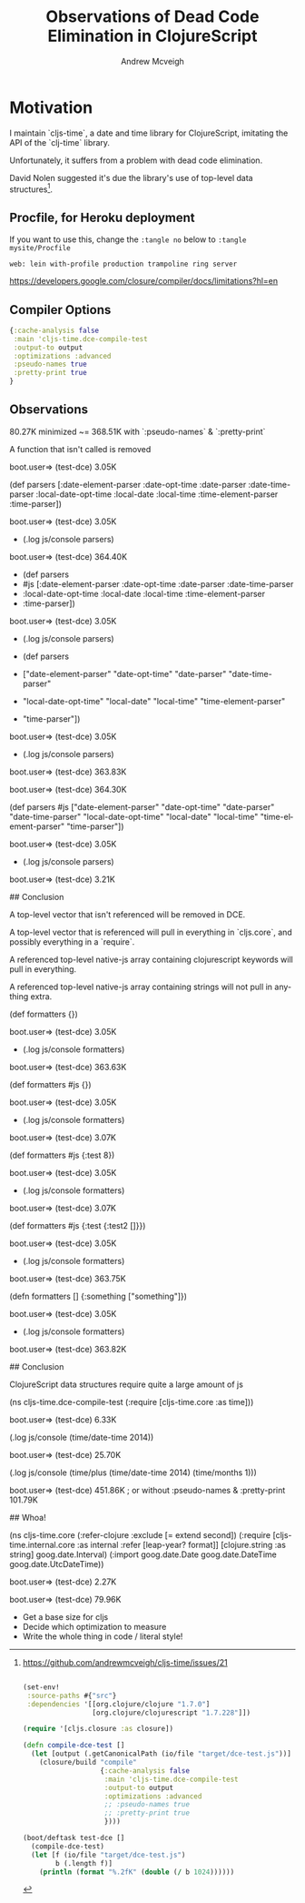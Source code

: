 #+TITLE: Observations of Dead Code Elimination in ClojureScript
#+AUTHOR: Andrew Mcveigh
#+EMAIL: me@andrewmcveigh.com
#+LANGUAGE: en

* Motivation

  I maintain `cljs-time`, a date and time library for ClojureScript,
  imitating the API of the `clj-time` library.

  Unfortunately, it suffers from a problem with dead code elimination.

  David Nolen suggested it's due the library's use of top-level data
  structures[1].

[1] https://github.com/andrewmcveigh/cljs-time/issues/21

#+BEGIN_SRC clojure :tangle build.boot

(set-env!
 :source-paths #{"src"}
 :dependencies '[[org.clojure/clojure "1.7.0"]
                 [org.clojure/clojurescript "1.7.228"]])

(require '[cljs.closure :as closure])

(defn compile-dce-test []
  (let [output (.getCanonicalPath (io/file "target/dce-test.js"))]
    (closure/build "compile"
                   {:cache-analysis false
                    :main 'cljs-time.dce-compile-test
                    :output-to output
                    :optimizations :advanced
                    ;; :pseudo-names true
                    ;; :pretty-print true
                    })))

(boot/deftask test-dce []
  (compile-dce-test)
  (let [f (io/file "target/dce-test.js")
        b (.length f)]
    (println (format "%.2fK" (double (/ b 1024))))))
#+END_SRC

** Procfile, for Heroku deployment
If you want to use this, change the =:tangle no= below to 
=:tangle mysite/Procfile=

#+BEGIN_SRC text :tangle no
web: lein with-profile production trampoline ring server
#+END_SRC

https://developers.google.com/closure/compiler/docs/limitations?hl=en

** Compiler Options

#+BEGIN_SRC clojure :tangle no
{:cache-analysis false
 :main 'cljs-time.dce-compile-test
 :output-to output
 :optimizations :advanced
 :pseudo-names true
 :pretty-print true
}
#+END_SRC

** Observations

80.27K minimized ~= 368.51K with `:pseudo-names` & `:pretty-print`

A function that isn't called is removed

    boot.user=> (test-dce)
    3.05K

    (def parsers
      [:date-element-parser :date-opt-time :date-parser :date-time-parser
       :local-date-opt-time :local-date :local-time :time-element-parser
       :time-parser])

    boot.user=> (test-dce)
    3.05K

    + (.log js/console parsers)

    boot.user=> (test-dce)
    364.40K

    + (def parsers
    +   #js [:date-element-parser :date-opt-time :date-parser :date-time-parser
    +        :local-date-opt-time :local-date :local-time :time-element-parser
    +        :time-parser])

    boot.user=> (test-dce)
    3.05K

    + (.log js/console parsers)

    + (def parsers
    +   ["date-element-parser" "date-opt-time" "date-parser" "date-time-parser"
    +    "local-date-opt-time" "local-date" "local-time" "time-element-parser"
    +    "time-parser"])
   
    boot.user=> (test-dce)
    3.05K

    + (.log js/console parsers)

    boot.user=> (test-dce)
    363.83K

    boot.user=> (test-dce)
    364.30K

    (def parsers
      #js ["date-element-parser" "date-opt-time" "date-parser" "date-time-parser"
           "local-date-opt-time" "local-date" "local-time" "time-element-parser"
           "time-parser"])

    boot.user=> (test-dce)
    3.05K

    + (.log js/console parsers)

    boot.user=> (test-dce)
    3.21K

## Conclusion

A top-level vector that isn't referenced will be removed in DCE.

A top-level vector that is referenced will pull in everything in `cljs.core`,
and possibly everything in a `require`.

A referenced top-level native-js array containing clojurescript keywords will
pull in everything.

A referenced top-level native-js array containing strings will not
pull in anything extra.

    (def formatters {})
    
    boot.user=> (test-dce)
    3.05K

    + (.log js/console formatters)

    boot.user=> (test-dce)
    363.63K

    (def formatters #js {})

    boot.user=> (test-dce)
    3.05K

    + (.log js/console formatters)

    boot.user=> (test-dce)
    3.07K

    (def formatters #js {:test 8})

    boot.user=> (test-dce)
    3.05K

    + (.log js/console formatters)

    boot.user=> (test-dce)
    3.07K

    (def formatters #js {:test {:test2 []}})

    boot.user=> (test-dce)
    3.05K

    + (.log js/console formatters)

    boot.user=> (test-dce)
    363.75K

    (defn formatters []
      {:something ["something"]})

    boot.user=> (test-dce)
    3.05K

    + (.log js/console formatters)

    boot.user=> (test-dce)
    363.82K

## Conclusion

ClojureScript data structures require quite a large amount of js

    (ns cljs-time.dce-compile-test
      (:require
       [cljs-time.core :as time]))
    
    boot.user=> (test-dce)
    6.33K

    (.log js/console (time/date-time 2014))

    boot.user=> (test-dce)
    25.70K

    (.log js/console (time/plus (time/date-time 2014) (time/months 1)))

    boot.user=> (test-dce)
    451.86K
    ; or without :pseudo-names & :pretty-print
    101.79K

## Whoa!

    (ns cljs-time.core
      (:refer-clojure :exclude [= extend second])
      (:require
       [cljs-time.internal.core :as internal :refer [leap-year? format]]
       [clojure.string :as string]
       goog.date.Interval)
      (:import
       goog.date.Date
       goog.date.DateTime
       goog.date.UtcDateTime))

boot.user=> (test-dce)
2.27K

boot.user=> (test-dce)
79.96K

# TODO

 * Get a base size for cljs
 * Decide which optimization to measure
 * Write the whole thing in code / literal style!
